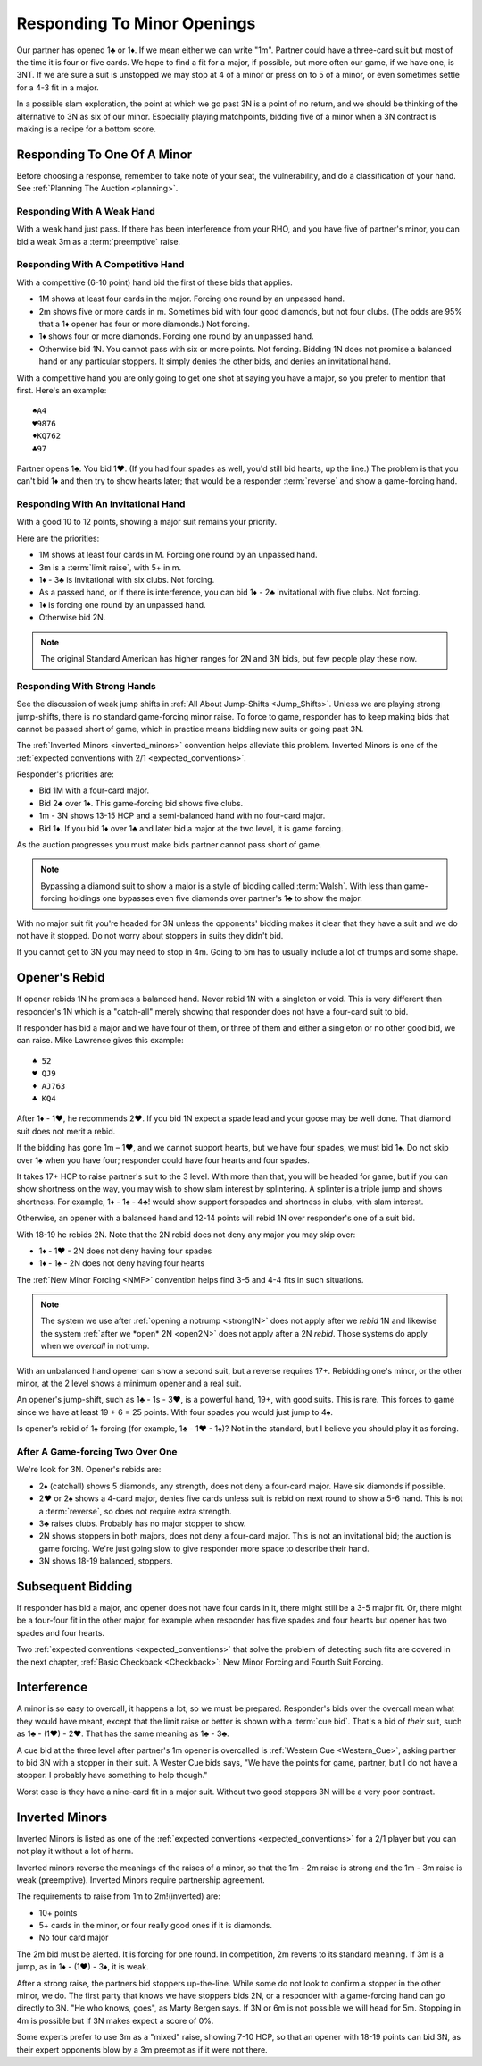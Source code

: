Responding To Minor Openings
============================

.. _Minor_Openings:

.. index::
   pair: opening; minor
   pair: responding; 1m

Our partner has opened 1♣ or 1♦. If we mean either we can write "1m".
Partner could have a three-card suit but
most of the time it is four or five cards. We hope to find a fit for a major, if
possible, but more often our game, if we have one, is 3NT. If we are sure
a suit is unstopped we may stop at 4 of a minor or press on to 5 of a minor, or
even sometimes settle for a 4-3 fit in a major.

In a possible slam exploration, the point at which we go past 3N is a point of
no return, and we should be thinking of the alternative to 3N as six of our
minor. Especially playing matchpoints, bidding five of a minor when a 3N contract
is making is a recipe for a bottom score.

Responding To One Of A Minor
----------------------------

Before choosing a response, remember to take note of your seat, the vulnerability,
and do a classification of your hand. See :ref:`Planning The Auction <planning>`.

Responding With A Weak Hand 
~~~~~~~~~~~~~~~~~~~~~~~~~~~

With a weak hand just pass. If there has been interference from your RHO, and you have
five of partner's minor, you can bid a weak 3m as a :term:`preemptive` raise.

Responding With A Competitive Hand
~~~~~~~~~~~~~~~~~~~~~~~~~~~~~~~~~~

With a competitive (6-10 point) hand bid the first of these bids that applies. 

* 1M shows at least four cards in the major. Forcing one round by an unpassed hand.
* 2m shows five or more cards in m. Sometimes bid with four good diamonds, but not 
  four clubs. (The odds are 95% that a 1♦ opener has four or more diamonds.)
  Not forcing.
* 1♦ shows four or more diamonds. Forcing one round by an unpassed hand.
* Otherwise bid 1N. You cannot pass with six or more points. Not forcing.
  Bidding 1N does not promise a balanced hand or any particular stoppers.
  It simply denies the other bids, and denies an invitational hand.
   
With a competitive hand you are only going to get one shot 
at saying you have a major, so you prefer to mention that first.  Here's an example::

   ♠A4
   ♥9876
   ♦KQ762
   ♣97
   
Partner opens 1♣. You bid 1♥. (If you had four spades as well, you'd still bid hearts,
up the line.)  The problem is that you can't bid 1♦ and then try to show hearts later;
that would be a responder :term:`reverse` and show a game-forcing hand.


Responding With An Invitational Hand
~~~~~~~~~~~~~~~~~~~~~~~~~~~~~~~~~~~~

With a good 10 to 12 points, showing a major suit remains
your priority. 

Here are the priorities:

- 1M shows at least four cards in M. Forcing one round by an unpassed hand.
- 3m is a :term:`limit raise`, with 5+ in m.  
- 1♦ - 3♣ is invitational with six clubs. Not forcing.
- As a passed hand, or if there is interference, you can bid 1♦ - 2♣ invitational
  with five clubs. Not forcing.
- 1♦ is forcing one round by an unpassed hand. 
- Otherwise bid 2N.
  
.. note::
   The original Standard American has higher ranges for 2N and 3N bids,
   but few people play these now.

Responding With Strong Hands 
~~~~~~~~~~~~~~~~~~~~~~~~~~~~

See the discussion of weak jump shifts in :ref:`All About Jump-Shifts <Jump_Shifts>`.
Unless we are playing strong jump-shifts, there is no standard game-forcing minor raise. 
To force to game, responder has to keep making bids that cannot be passed short of 
game, which in practice means bidding new suits or going past 3N.

The :ref:`Inverted Minors <inverted_minors>` convention helps alleviate this problem.
Inverted Minors is one of the 
:ref:`expected conventions with 2/1 <expected_conventions>`.

Responder's priorities are:

* Bid 1M with a four-card major.
* Bid 2♣ over 1♦. This game-forcing bid shows five clubs.
* 1m - 3N shows 13-15 HCP and a semi-balanced hand with no four-card major.
* Bid 1♦. If you bid 1♦ over 1♣ and later bid a major at the two level, it is game
  forcing. 
  
As the auction progresses you must make bids partner cannot pass short of
game.  

.. note::
   Bypassing a diamond suit to show a major is a style of bidding called :term:`Walsh`.  
   With less than game-forcing holdings one bypasses
   even five diamonds over partner's 1♣ to show the major. 

With no major suit fit you're headed for 3N unless the opponents' bidding makes
it clear that they have a suit and we do not have it stopped.  Do not worry
about stoppers in suits they didn't bid.

If you cannot get to 3N you may need to stop in 4m. Going to 5m has to usually include 
a lot of trumps and some shape. 


Opener's Rebid
--------------

If opener rebids 1N he promises a balanced hand. Never rebid 1N with a singleton or void.
This is very different than responder's 1N which is a 
"catch-all" merely showing that responder does not have a four-card suit to bid.

If responder has bid a major and we have four of them, or three of them and either a
singleton or no other good bid, we can raise. Mike Lawrence gives this example::

   ♠ 52
   ♥ QJ9
   ♦ AJ763
   ♣ KQ4

After 1♦ - 1♥, he recommends 2♥. If you bid 1N expect a spade lead and your goose may
be well done. That diamond suit does not merit a rebid. 

If the bidding has gone 1m – 1♥, and we cannot support hearts, but we have four
spades, we must bid 1♠. Do not skip over 1♠ when you have four; responder could
have four hearts and four spades. 

It takes 17+ HCP to raise partner's suit to the 3 level. With more than that,
you will be headed for game, but if you can show shortness on the way, you may
wish to show slam interest by splintering. A splinter is a triple jump and
shows shortness. For example, 1♦ - 1♠ - 4♣! would show support forspades and
shortness in clubs, with slam interest. 

Otherwise, an opener with a balanced hand and 12-14 points will rebid 1N
over responder's one of a suit bid. 

With 18-19 he rebids 2N. Note that the 2N rebid does not deny any major you may 
skip over: 

- 1♦ - 1♥ - 2N does not deny having four spades
- 1♦ - 1♠ - 2N does not deny having four hearts

The :ref:`New Minor Forcing <NMF>` convention helps find 3-5 and 4-4
fits in such situations. 

.. note::
   The system we use after :ref:`opening a notrump <strong1N>`
   does not apply after we *rebid* 1N and likewise the system 
   :ref:`after we *open* 2N <open2N>` does not apply after a 2N *rebid*. Those systems 
   do apply when we *overcall* in notrump.

With an unbalanced hand opener can show a second suit, but a reverse requires 17+.
Rebidding one's minor, or the other minor, at the 2 level shows a
minimum opener and a real suit. 

An opener's jump-shift, such as 1♣ - 1s - 3♥, is a powerful hand, 19+, with good suits. 
This is rare. This forces to game since we have at least 19 + 6 = 25 points.  With four 
spades you would just jump to 4♠.

Is opener's rebid of 1♠ forcing (for example, 1♣ - 1♥ - 1♠)?  Not in the standard,
but I believe you should play it as forcing.  

After A Game-forcing Two Over One
~~~~~~~~~~~~~~~~~~~~~~~~~~~~~~~~~

.. index::1♦ - 2♣ game forcing

We're look for 3N. Opener's rebids are:

-  2♦ (catchall) shows 5 diamonds, any strength, does not deny a
   four-card major. Have six diamonds if possible.
-  2♥ or 2♠ shows a 4-card major, denies five cards unless suit is rebid
   on next round to show a 5-6 hand. This is not a :term:`reverse`, so does not
   require extra strength. 
-  3♣ raises clubs. Probably has no major stopper to show.
-  2N shows stoppers in both majors, does not deny a four-card major.
   This is not an invitational bid; the auction is game forcing. We're just going slow
   to give responder more space to describe their hand.
-  3N shows 18-19 balanced, stoppers.


Subsequent Bidding
------------------

.. index::
   pair:convention;NMF
   pair;convention;FSF
   single:checkback 
   
If responder has bid a major, and opener does not have four cards in it, there might
still be a 3-5 major fit.  Or, there might be a four-four fit in the other major, 
for example when responder has five spades and four hearts but opener has 
two spades and four hearts.

Two :ref:`expected conventions <expected_conventions>` that solve the problem of 
detecting such fits are covered in the next chapter, 
:ref:`Basic Checkback <Checkback>`: New Minor Forcing and Fourth Suit Forcing.


Interference
------------

.. index::
   pair:cue bid;limit raise
   pair:overcall;weak jump

A minor is so easy to overcall, it happens a lot, so we must be prepared. 
Responder's bids over the overcall mean
what they would have meant, except that the limit raise or better is shown
with a :term:`cue bid`. That's a bid of *their* suit, such as 1♣ - (1♥) - 2♥.
That has the same meaning as 1♣ - 3♣.

A cue bid at the three level after partner's 1m opener is overcalled is 
:ref:`Western Cue <Western_Cue>`, asking partner to bid 3N with a stopper in
their suit. A Wester Cue bids says, "We have the points for game, partner, but I do not 
have a stopper.  I probably have something to help though." 

Worst case is they have a nine-card fit in a major suit.  Without two good stoppers 3N
will be a very poor contract. 

.. _inverted_minors:

.. index::
   pair: convention; inverted minors

Inverted Minors
---------------

Inverted Minors is listed as one of the 
:ref:`expected conventions <expected_conventions>` for a 2/1 player but you can 
not play it without a lot of harm.

Inverted minors reverse the meanings of the raises of a
minor, so that the 1m - 2m raise is strong and the 1m - 3m raise is weak
(preemptive).  Inverted Minors require partnership agreement.  

The requirements to raise from 1m to 2m!(inverted) are:

-  10+ points
-  5+ cards in the minor, or four really good ones if it is diamonds.
-  No four card major

The 2m bid must be alerted. It is forcing for one round. In competition,
2m reverts to its standard meaning. If 3m is a jump, as in 1♦ - (1♥) - 3♦, it
is weak. 

After a strong raise, the partners bid stoppers up-the-line. While some do not 
look to confirm a stopper in the other minor, we do. The first party that 
knows we have stoppers bids 2N, or a responder with a game-forcing hand can 
go directly to 3N. "He who knows, goes", as Marty Bergen says. If 3N or 6m
is not possible we will head for 5m.  Stopping in 4m is possible but if 3N makes 
expect a score of 0%. 

Some experts prefer to use 3m as a "mixed" raise, showing 7-10 HCP, so that an
opener with 18-19 points can bid 3N, as their expert opponents blow by a 3m
preempt as if it were not there.

